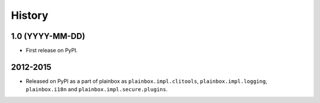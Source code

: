 .. :changelog:


History
=======

1.0 (YYYY-MM-DD)
----------------

* First release on PyPI.


2012-2015
---------

* Released on PyPI as a part of plainbox as ``plainbox.impl.clitools``,
  ``plainbox.impl.logging``, ``plainbox.i18n`` and
  ``plainbox.impl.secure.plugins``.
